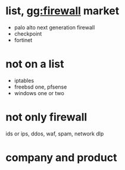 * list, gg:firewall market

- palo alto next generation firewall
- checkpoint
- fortinet

* not on a list

- iptables
- freebsd one, pfsense
- windows one or two

* not only firewall

ids or ips, ddos, waf, spam, network dlp

* company and product
